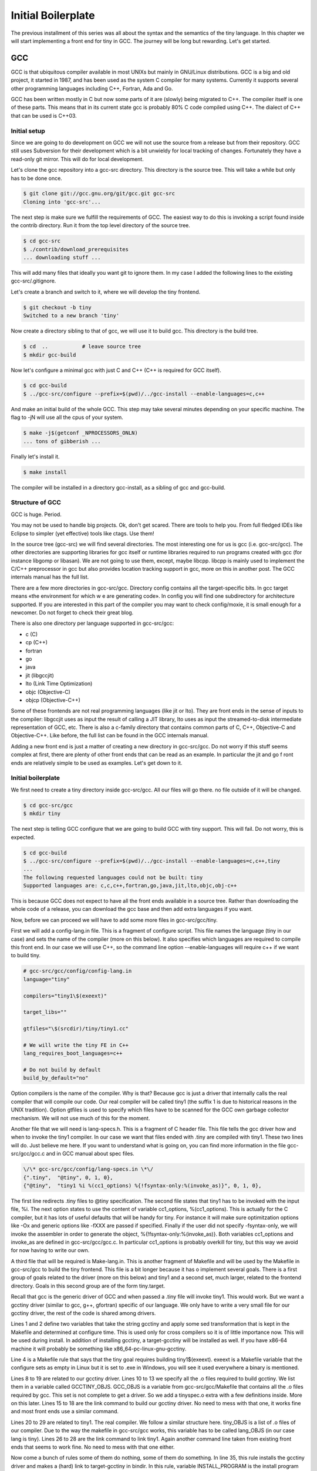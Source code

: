 
*******************
Initial Boilerplate
*******************

The previous installment of this series was all about the syntax and the
semantics of the tiny language. In this chapter we will start implementing 
a front end for tiny in GCC. The journey will be long but rewarding. 
Let's get started.

GCC
===

GCC is that ubiquitous compiler available in most UNIXs but mainly in 
GNU/Linux distributions. GCC is a big and old project, it started in 1987,
and has been used as the system C compiler for many systems. Currently it 
supports several other programming languages including C++, Fortran, 
Ada and Go.

GCC has been written mostly in C but now some parts of it are (slowly) 
being migrated to C++. The compiler itself is one of these parts. This 
means that in its current state gcc is probably 80% C code compiled 
using C++. The dialect of C++ that can be used is C++03.

Initial setup
-------------

Since we are going to do development on GCC we will not use the source 
from a release but from their repository. GCC still uses Subversion for 
their development which is a bit unwieldy for local tracking of changes. 
Fortunately they have a read-only git mirror. This will do for local 
development.

Let's clone the gcc repository into a gcc-src directory. This directory 
is the source tree. This will take a while but only has to be done once.

.. code-block:: shell

    $ git clone git://gcc.gnu.org/git/gcc.git gcc-src
    Cloning into 'gcc-src'...

The next step is make sure we fulfill the requirements of GCC. The easiest 
way to do this is invoking a script found inside the contrib directory. 
Run it from the top level directory of the source tree.

.. code-block:: shell

    $ cd gcc-src
    $ ./contrib/download_prerequisites
    ... downloading stuff ...

This will add many files that ideally you want git to ignore them. In my case I 
added the following lines to the existing gcc-src/.gitignore.

.. code-block:: shell
    # .gitignore
    gmp
    gmp-4.3.2
    gmp-4.3.2.tar.bz2
    isl
    isl-0.15
    isl-0.15.tar.bz2
    mpc
    mpc-0.8.1
    mpc-0.8.1.tar.gz
    mpfr
    mpfr-2.4.2
    mpfr-2.4.2.tar.bz2

Let's create a branch and switch to it, where we will develop the tiny frontend.

.. code-block:: shell

    $ git checkout -b tiny
    Switched to a new branch 'tiny'

Now create a directory sibling to that of gcc, we will use it to build gcc. 
This directory is the build tree.

.. code-block:: shell

    $ cd  ..           # leave source tree
    $ mkdir gcc-build

Now let's configure a minimal gcc with just C and C++ (C++ is required for GCC itself).

.. code-block:: shell

    $ cd gcc-build
    $ ../gcc-src/configure --prefix=$(pwd)/../gcc-install --enable-languages=c,c++

And make an initial build of the whole GCC. This step may take several minutes 
depending on your specific machine. The flag to -jN will use all the cpus of 
your system.

.. code-block:: shell

    $ make -j$(getconf _NPROCESSORS_ONLN)
    ... tons of gibberish ...

Finally let's install it.

.. code-block:: shell

    $ make install

The compiler will be installed in a directory gcc-install, as a sibling of gcc 
and gcc-build.


Structure of GCC
----------------

GCC is huge. Period.

You may not be used to handle big projects. Ok, don't get scared. There are 
tools to help you. From full fledged IDEs like Eclipse to simpler (yet effective) 
tools like ctags. Use them!

In the source tree (gcc-src) we will find several directories. The most 
interesting one for us is gcc (i.e. gcc-src/gcc). The other directories 
are supporting libraries for gcc itself or runtime libraries required to 
run programs created with gcc (for instance libgomp or libasan). We are not 
going to use them, except, maybe libcpp. libcpp is mainly used to implement 
the C/C++ preprocessor in gcc but also provides location tracking support 
in gcc, more on this in another post. The GCC internals manual has the full 
list.

There are a few more directories in gcc-src/gcc. Directory config contains 
all the target-specific bits. In gcc target means «the environment for which w
e are generating code». In config you will find one subdirectory for 
architecture supported. If you are interested in this part of the compiler 
you may want to check config/moxie, it is small enough for a newcomer. Do not 
forget to check their great blog.

There is also one directory per language supported in gcc-src/gcc:

- c (C)
- cp (C++)
- fortran
- go
- java
- jit (libgccjit)
- lto (Link Time Optimization)
- objc (Objective-C)
- objcp (Objective-C++) 

Some of these frontends are not real programming languages (like jit or lto). 
They are front ends in the sense of inputs to the compiler: libgccjit uses as 
input the result of calling a JIT library, lto uses as input the streamed-to-disk 
intermediate representation of GCC, etc. There is also a c-family directory 
that contains common parts of C, C++, Objective-C and Objective-C++. 
Like before, the full list can be found in the GCC internals manual.

Adding a new front end is just a matter of creating a new directory in gcc-src/gcc. 
Do not worry if this stuff seems complex at first, there are plenty of other 
front ends that can be read as an example. In particular the jit and go f
ront ends are relatively simple to be used as examples. Let's get down to it.


Initial boilerplate
-------------------


We first need to create a tiny directory inside gcc-src/gcc. All our 
files will go there. no file outside of it will be changed.

.. code-block:: shell

    $ cd gcc-src/gcc
    $ mkdir tiny

The next step is telling GCC configure that we are going to build GCC 
with tiny support. This will fail. Do not worry, this is expected.

.. code-block:: shell

    $ cd gcc-build
    $ ../gcc-src/configure --prefix=$(pwd)/../gcc-install --enable-languages=c,c++,tiny
    ...
    The following requested languages could not be built: tiny
    Supported languages are: c,c,c++,fortran,go,java,jit,lto,objc,obj-c++

This is because GCC does not expect to have all the front ends available in a 
source tree. Rather than downloading the whole code of a release, you can 
download the gcc base and then add extra languages if you want.

Now, before we can proceed we will have to add some more files in gcc-src/gcc/tiny.

First we will add a config-lang.in file. This is a fragment of configure script. 
This file names the language (tiny in our case) and sets the name of the 
compiler (more on this below). It also specifies which languages are required 
to compile this front end. In our case we will use C++, so the command 
line option --enable-languages will require c++ if we want to build tiny.

.. code-block:: shell

    # gcc-src/gcc/config/config-lang.in
    language="tiny"

    compilers="tiny1\$(exeext)"

    target_libs=""

    gtfiles="\$(srcdir)/tiny/tiny1.cc"

    # We will write the tiny FE in C++
    lang_requires_boot_languages=c++

    # Do not build by default
    build_by_default="no"

Option compilers is the name of the compiler. Why is that? Because gcc is 
just a driver that internally calls the real compiler that will compile our 
code. Our real compiler will be called tiny1 (the suffix 1 is due to historical 
reasons in the UNIX tradition). Option gtfiles is used to specify which files 
have to be scanned for the GCC own garbage collector mechanism. We will not 
use much of this for the moment.

Another file that we will need is lang-specs.h. This is a fragment of C header 
file. This file tells the gcc driver how and when to invoke the tiny1 compiler. 
In our case we want that files ended with .tiny are compiled with tiny1. These 
two lines will do. Just believe me here. If you want to understand what is going
on, you can find more information in the file gcc-src/gcc/gcc.c and in GCC 
manual about spec files.

.. code-block:: shell

    \/\* gcc-src/gcc/config/lang-specs.in \*\/
    {".tiny",  "@tiny", 0, 1, 0},
    {"@tiny",  "tiny1 %i %(cc1_options) %{!fsyntax-only:%(invoke_as)}", 0, 1, 0},

The first line redirects .tiny files to @tiny specification. The second file 
states that tiny1 has to be invoked with the input file, %i. The next option 
states to use the content of variable cc1_options, %(cc1_options). This is 
actually for the C compiler, but it has lots of useful defaults that will be 
handy for tiny. For instance it will make sure optimitzation options 
like -Ox and generic options like -fXXX are passed if specified. 
Finally if the user did not specify -fsyntax-only, we will invoke the 
assembler in order to generate the object, %{!fsyntax-only:%(invoke_as)}. 
Both variables cc1_options and invoke_as are defined in gcc-src/gcc/gcc.c. 
In particular cc1_options is probably overkill for tiny, but this way we 
avoid for now having to write our own.

A third file that will be required is Make-lang.in. This is another 
fragment of Makefile and will be used by the Makefile in gcc-src/gcc 
to build the tiny frontend. This file is a bit longer because it has 
o implement several goals. There is a first group of goals related 
to the driver (more on this below) and tiny1 and a second set, much 
larger, related to the frontend directory. Goals in this second 
group are of the form tiny.target.

Recall that gcc is the generic driver of GCC and when passed a .tiny 
file will invoke tiny1. This would work. But we want a gcctiny driver 
(similar to gcc, g++, gfortran) specific of our language. We only have 
to write a very small file for our gcctiny driver, the rest of the code 
is shared among drivers.
	
.. code-block:: shell
    :linenos:

    GCCTINY_INSTALL_NAME := $(shell echo gcctiny|sed '$(program_transform_name)')
    GCCTINY_TARGET_INSTALL_NAME := $(target_noncanonical)-$(shell echo gcctiny|sed '$(program_transform_name)')

    tiny: tiny1$(exeext)

    .PHONY: tiny

    # Driver

    GCCTINY_OBJS = \
    $(GCC_OBJS) \
    tiny/tinyspec.o \
    $(END)

    gcctiny$(exeext): $(GCCTINY_OBJS) $(EXTRA_GCC_OBJS) libcommon-target.a $(LIBDEPS)
        +$(LINKER) $(ALL_LINKERFLAGS) $(LDFLAGS) -o $@ \
        $(GCCTINY_OBJS) $(EXTRA_GCC_OBJS) libcommon-target.a \
        $(EXTRA_GCC_LIBS) $(LIBS)

    # The compiler proper

    tiny_OBJS = \
        tiny/tiny1.o \
        $(END)

    tiny1$(exeext): attribs.o $(tiny_OBJS) $(BACKEND) $(LIBDEPS)
        +$(LLINKER) $(ALL_LINKERFLAGS) $(LDFLAGS) -o $@ \
            attribs.o $(tiny_OBJS) $(BACKEND) $(LIBS) $(BACKENDLIBS)

    tiny.all.cross:

    tiny.start.encap: gcctiny$(exeext)
    tiny.rest.encap:

    tiny.install-common: installdirs
        -rm -f $(DESTDIR)$(bindir)/$(GCCTINY_INSTALL_NAME)$(exeext)
        $(INSTALL_PROGRAM) gcctiny$(exeext) $(DESTDIR)$(bindir)/$(GCCTINY_INSTALL_NAME)$(exeext)
        rm -f $(DESTDIR)$(bindir)/$(GCCTINY_TARGET_INSTALL_NAME)$(exeext); \
        ( cd $(DESTDIR)$(bindir) && \
        $(LN) $(GCCTINY_INSTALL_NAME)$(exeext) $(GCCTINY_TARGET_INSTALL_NAME)$(exeext) );

    # Required goals, they still do nothing
    tiny.install-man:
    tiny.install-info:
    tiny.install-pdf:
    tiny.install-plugin:
    tiny.install-html:
    tiny.info:
    tiny.dvi:
    tiny.pdf:
    tiny.html:
    tiny.man:
    tiny.mostlyclean:
    tiny.clean:
    tiny.distclean:
    tiny.maintainer-clean:

    # make uninstall
    tiny.uninstall:
        -rm -f gcctiny$(exeext) tiny1$(exeext)
        -rm -f $(tiny_OBJS)

    # Used for handling bootstrap
    tiny.stage1: stage1-start
        -mv tiny/*$(objext) stage1/tiny
    tiny.stage2: stage2-start
        -mv tiny/*$(objext) stage2/tiny
    tiny.stage3: stage3-start
        -mv tiny/*$(objext) stage3/tiny
    tiny.stage4: stage4-start
        -mv tiny/*$(objext) stage4/tiny
    tiny.stageprofile: stageprofile-start
        -mv tiny/*$(objext) stageprofile/tiny
    tiny.stagefeedback: stagefeedback-start
        -mv tiny/*$(objext) stagefeedback/tiny

Lines 1 and 2 define two variables that take the string gcctiny and apply 
some sed transformation that is kept in the Makefile and determined at 
configure time. This is used only for cross compilers so it is of little 
importance now. This will be used during install. In addition of installing 
gcctiny, a target-gcctiny will be installed as well. If you have x86-64 
machine it will probably be something like x86_64-pc-linux-gnu-gcctiny.

Line 4 is a Makefile rule that says that the tiny goal requires building 
tiny1$(exeext). exeext is a Makefile variable that the configure sets as 
empty in Linux but it is set to .exe in Windows, you will see it used 
everywhere a binary is mentioned.

Lines 8 to 19 are related to our gcctiny driver. Lines 10 to 13 we specify 
all the .o files required to build gcctiny. We list them in a variable 
called GCCTINY_OBJS. GCC_OBJS is a variable from gcc-src/gcc/Makefile 
that contains all the .o files required by gcc. This set is not complete 
to get a driver. So we add a tinyspec.o extra with a few definitions 
inside. More on this later. Lines 15 to 18 are the link command to build 
our gcctiny driver. No need to mess with that one, it works fine and most 
front ends use a similar command.

Lines 20 to 29 are related to tiny1. The real compiler. We follow a similar 
structure here. tiny_OBJS is a list of .o files of our compiler. Due to the 
way the makefile in gcc-src/gcc works, this variable has to be called 
lang_OBJS (in our case lang is tiny). Lines 26 to 28 are the link command 
to link tiny1. Again another command line taken from existing front ends 
that seems to work fine. No need to mess with that one either.

Now come a bunch of rules some of them do nothing, some of them do something. 
In line 35, this rule installs the gcctiny driver and makes a (hard) link to 
target-gcctiny in bindir. In this rule, variable INSTALL_PROGRAM is the install 
program (used obviously to install files), variable bindir is gcc-install/bin. 
The variable $(DESTDIR) is used only during make install to, temporarily, 
install files into another location before moving them to the final location 
(this is mostly useful for sysadmins and system packagers). Most of the time 
DESTDIR will be empty. Lines 59 to 61 implement the uninstall rule, that is 
invoked if during make uninstall. Finally lines 63 to 75 implement some logic 
required for the gcc bootstraping.

Great, we are half way. Now we need some code. Our current Make-lang.in 
mentions two files tinyspec.o and tiny1.o that have to be generated somehow. 
We will have to provide a tinyspec.cc and a tiny1.cc.

tinyspec.cc has to implement two functions and a variable.

.. code-block:: c
    :linenos:

    void
    lang_specific_driver (struct cl_decoded_option ** /* in_decoded_options */,
                unsigned int * /* in_decoded_options_count */,
                int * /*in_added_libraries */)
    {
    }

    /* Called before linking.  Returns 0 on success and -1 on failure.  */
    int
    lang_specific_pre_link (void)
    {
    /* Not used for Tiny.  */
    return 0;
    }

    /* Number of extra output files that lang_specific_pre_link may generate.  */
    int lang_specific_extra_outfiles = 0; /* Not used for Tiny.  */

Some front ends may require changing the flags before they are passed to 
the driver. This is what the function lang_specific_driver. In our case 
it will do nothing because we do not have to change anything. So we will 
leave it empty. Function lang_specific_pre_link is called right before 
linking and can be used to do some extra steps and abort if they fail. 
This is not our case either. Finally the variable lang_specific_extra_outfiles 
is required to add some extra outfiles in the linking step. Only the Java 
front end seems to need this. We do not need it either, so it will be left 
as zero.

Finally, tiny1.cc. This is a rather big file full of boilerplate that we 
are not in position to fully understand yet. So just trust me here.


	
.. code-block:: c
    :linenos:

    #include "config.h"
    #include "system.h"
    #include "coretypes.h"
    #include "target.h"
    #include "tree.h"
    #include "gimple-expr.h"
    #include "diagnostic.h"
    #include "opts.h"
    #include "fold-const.h"
    #include "gimplify.h"
    #include "stor-layout.h"
    #include "debug.h"
    #include "convert.h"
    #include "langhooks.h"
    #include "langhooks-def.h"
    #include "common/common-target.h"

    /* Language-dependent contents of a type.  */

    struct GTY (()) lang_type
    {
    char dummy;
    };

    /* Language-dependent contents of a decl.  */

    struct GTY (()) lang_decl
    {
    char dummy;
    };

    /* Language-dependent contents of an identifier.  This must include a
    tree_identifier.  */

    struct GTY (()) lang_identifier
    {
    struct tree_identifier common;
    };

    /* The resulting tree type.  */

    union GTY ((desc ("TREE_CODE (&%h.generic) == IDENTIFIER_NODE"),
            chain_next ("CODE_CONTAINS_STRUCT (TREE_CODE (&%h.generic), "
                "TS_COMMON) ? ((union lang_tree_node *) TREE_CHAIN "
                "(&%h.generic)) : NULL"))) lang_tree_node
    {
    union tree_node GTY ((tag ("0"), desc ("tree_node_structure (&%h)"))) generic;
    struct lang_identifier GTY ((tag ("1"))) identifier;
    };

    /* We don't use language_function.  */

    struct GTY (()) language_function
    {
    int dummy;
    };

    /* Language hooks.  */

    static bool
    tiny_langhook_init (void)
    {
    /* NOTE: Newer versions of GCC use only:
            build_common_tree_nodes (false);
        See Eugene's comment in the comments section. */
    build_common_tree_nodes (false, false);

    /* I don't know why this has to be done explicitly.  */
    void_list_node = build_tree_list (NULL_TREE, void_type_node);

    build_common_builtin_nodes ();

    return true;
    }

    static void
    tiny_langhook_parse_file (void)
    {
    fprintf(stderr, "Hello gcctiny!\n");
    }

    static tree
    tiny_langhook_type_for_mode (enum machine_mode mode, int unsignedp)
    {
    if (mode == TYPE_MODE (float_type_node))
        return float_type_node;

    if (mode == TYPE_MODE (double_type_node))
        return double_type_node;

    if (mode == TYPE_MODE (intQI_type_node))
        return unsignedp ? unsigned_intQI_type_node : intQI_type_node;
    if (mode == TYPE_MODE (intHI_type_node))
        return unsignedp ? unsigned_intHI_type_node : intHI_type_node;
    if (mode == TYPE_MODE (intSI_type_node))
        return unsignedp ? unsigned_intSI_type_node : intSI_type_node;
    if (mode == TYPE_MODE (intDI_type_node))
        return unsignedp ? unsigned_intDI_type_node : intDI_type_node;
    if (mode == TYPE_MODE (intTI_type_node))
        return unsignedp ? unsigned_intTI_type_node : intTI_type_node;

    if (mode == TYPE_MODE (integer_type_node))
        return unsignedp ? unsigned_type_node : integer_type_node;

    if (mode == TYPE_MODE (long_integer_type_node))
        return unsignedp ? long_unsigned_type_node : long_integer_type_node;

    if (mode == TYPE_MODE (long_long_integer_type_node))
        return unsignedp ? long_long_unsigned_type_node
                : long_long_integer_type_node;

    if (COMPLEX_MODE_P (mode))
        {
        if (mode == TYPE_MODE (complex_float_type_node))
        return complex_float_type_node;
        if (mode == TYPE_MODE (complex_double_type_node))
        return complex_double_type_node;
        if (mode == TYPE_MODE (complex_long_double_type_node))
        return complex_long_double_type_node;
        if (mode == TYPE_MODE (complex_integer_type_node) && !unsignedp)
        return complex_integer_type_node;
        }

    /* gcc_unreachable */
    return NULL;
    }

    static tree
    tiny_langhook_type_for_size (unsigned int bits ATTRIBUTE_UNUSED,
                    int unsignedp ATTRIBUTE_UNUSED)
    {
    gcc_unreachable ();
    return NULL;
    }

    /* Record a builtin function.  We just ignore builtin functions.  */

    static tree
    tiny_langhook_builtin_function (tree decl)
    {
    return decl;
    }

    static bool
    tiny_langhook_global_bindings_p (void)
    {
    gcc_unreachable ();
    return true;
    }

    static tree
    tiny_langhook_pushdecl (tree decl ATTRIBUTE_UNUSED)
    {
    gcc_unreachable ();
    }

    static tree
    tiny_langhook_getdecls (void)
    {
    return NULL;
    }

    #undef LANG_HOOKS_NAME
    #define LANG_HOOKS_NAME "Tiny"

    #undef LANG_HOOKS_INIT
    #define LANG_HOOKS_INIT tiny_langhook_init

    #undef LANG_HOOKS_PARSE_FILE
    #define LANG_HOOKS_PARSE_FILE tiny_langhook_parse_file

    #undef LANG_HOOKS_TYPE_FOR_MODE
    #define LANG_HOOKS_TYPE_FOR_MODE tiny_langhook_type_for_mode

    #undef LANG_HOOKS_TYPE_FOR_SIZE
    #define LANG_HOOKS_TYPE_FOR_SIZE tiny_langhook_type_for_size

    #undef LANG_HOOKS_BUILTIN_FUNCTION
    #define LANG_HOOKS_BUILTIN_FUNCTION tiny_langhook_builtin_function

    #undef LANG_HOOKS_GLOBAL_BINDINGS_P
    #define LANG_HOOKS_GLOBAL_BINDINGS_P tiny_langhook_global_bindings_p

    #undef LANG_HOOKS_PUSHDECL
    #define LANG_HOOKS_PUSHDECL tiny_langhook_pushdecl

    #undef LANG_HOOKS_GETDECLS
    #define LANG_HOOKS_GETDECLS tiny_langhook_getdecls

    struct lang_hooks lang_hooks = LANG_HOOKS_INITIALIZER;

    #include "gt-tiny-tiny1.h"
    #include "gtype-tiny.h"

That is a lot of stuff. First a bunch of includes that will be necessary. 
There is a bit of chaos in gcc headers, so it make take some tries until 
one figures the right list and its order of includes. Then language 
dependent definitions come, we need none of them, so they are almost 
empty. The GTY (()) mark is used for the GCC garbage collector, we can 
ignore that for now.

Thsi file includes a number of language hooks. Language hooks are functions 
that can be overriden by the front end in order to implement language 
specific behaviour. Due to the C heritage of GCC this is implemented using 
macros. In line 187 the variable lang_hooks contains a LANG_HOOKS_INITIALIZER 
which in turn expands all the LANG_HOOKS_x of GCC. GCC provides default 
language hooks (defined in langhooks.c and described in langhooks.h). 
We can override them by undefining the associated macro and defining it to 
our specific function. Here we see some sensible defaults. If they fall 
short for some reason, we can always extend them at a later point.

Compilation of files starts by calling the hook LANG_HOOKS_PARSE_FILE.
Or current code just prints a greeting and nothing else, see line 76. 
It will be enough to verify if things are working so far.

At the end of the file we include two extra headers gt-tiny-tiny1.h 
and gtype-tiny.h that have the routines automatically generated for 
the GCC garbage collector. If you recall the variable gtfiles in 
config-lang.in above, that variable mentions tiny1.cc. A tool called 
gengtype scans the files in gtfiles and using those GTY marks generates 
two headers with some functions that we have to include. The GCC internal 
manual has more information about the memory management.

Current layout
^^^^^^^^^^^^^^

Our gcc-src/gcc/tiny directory now looks like this.

.. code-block:: 

    gcc-src/gcc/tiny
    ├── config-lang.in
    ├── lang-specs.h
    ├── Make-lang.in
    ├── tiny1.cc
    └── tinyspec.cc

Hello gcctiny
-------------

By default gcc bootstraps itself. This means that gcc is compiled three times, 
in three steps called stages. In stage1 the system compiler is used. In stage2 
the compiler compiled in stage1 is used to compile gcc. Likewise in stage3 
the compiler compiled in stage2 is used to compile gcc. Assuming that the 
system compiler works correctly, all the objects generated in stage2 and 
stage3 should be identical. This is actually verified during a bootstrap. 
This is an excellent way to early detect problems in the compiler, but 
slows down development. This is why we will disable it when developing 
the front end. When we test the compiler we can reenable it again.

Now we can try again with the configure but this time we will disable 
the bootstrap, using --disable-bootstrap.

.. code-block:: shell

    $ cd gcc-build
    $ ../gcc-src/configure --prefix=$(pwd)/../gcc-install --disable-bootstrap --enable-languages=c,c++,tiny
    $ make -j$(getconf _NPROCESSORS_ONLN)
    ... tons of gibberish ...
    $ make install

A gcctiny and its corresponding target should now be in gcc-install/bin.

.. code-block:: shell

    $ ls -1 gcc-install/bin/*tiny*
    gcc-install/bin/gcctiny
    gcc-install/bin/x86_64-pc-linux-gnu-gcctiny

Nice. Let's make a smoke test. First let's create an empty test.tiny. 
We need this because the driver checks for the existence of the input 
file for us.

.. code-block:: 

    $ touch test.tiny
    $ gcc-install/bin/gcctiny -c test.tiny
    Hello gcctiny!

Yay! I have passed the flag -c to avoid linking otherwise we would get 
an undefined error since there is no main function yet.

.. code-block:: 

    $ gcc-install/bin/gcctiny  test.tiny
    Hello gcctiny!
    /usr/lib/x86_64-linux-gnu/crt1.o: In function `_start':
    (.text+0x20): undefined reference to `main'
    collect2: error: ld returned 1 exit status

If you want to see what is going on, just pass -v.

.. code-block:: shell
    :linenos:

    $ gcc-install/bin/gcctiny -c -v test.tiny
    Using built-in specs.
    COLLECT_GCC=gcc-install/bin/gcctiny
    Target: x86_64-pc-linux-gnu
    Configured with: ../gcc-src/configure --prefix=/home/roger/soft/gcc/gcc-blog/gcc-build/../gcc-install --disable-bootstrap --enable-languages=c,c++,tiny
    Thread model: posix
    gcc version 6.0.0 20160105 (experimental) (GCC) 
    COLLECT_GCC_OPTIONS='-c' '-v' '-mtune=generic' '-march=x86-64'
    /home/roger/soft/gcc/gcc-blog/gcc-install/bin/../libexec/gcc/x86_64-pc-linux-gnu/6.0.0/tiny1 test.tiny -quiet -dumpbase test.tiny -mtune=generic -march=x86-64 -auxbase test -version -o /tmp/ccsptWhB.s
    Tiny (GCC) version 6.0.0 20160105 (experimental) (x86_64-pc-linux-gnu)
        compiled by GNU C version 5.3.1 20151219, GMP version 4.3.2, MPFR version 2.4.2, MPC version 0.8.1, isl version 0.15
    GGC heuristics: --param ggc-min-expand=30 --param ggc-min-heapsize=4096
    Tiny (GCC) version 6.0.0 20160105 (experimental) (x86_64-pc-linux-gnu)
        compiled by GNU C version 5.3.1 20151219, GMP version 4.3.2, MPFR version 2.4.2, MPC version 0.8.1, isl version 0.15
    GGC heuristics: --param ggc-min-expand=30 --param ggc-min-heapsize=4096
    Hello gcctiny!
    COLLECT_GCC_OPTIONS='-c' '-v' '-mtune=generic' '-march=x86-64'
    as -v --64 -o test.o /tmp/ccsptWhB.s
    GNU assembler version 2.25.90 (x86_64-linux-gnu) using BFD version (GNU Binutils for Debian) 2.25.90.20151209
    COMPILER_PATH=/home/roger/soft/gcc/gcc-blog/gcc-install/bin/../libexec/gcc/x86_64-pc-linux-gnu/6.0.0/:/home/roger/soft/gcc/gcc-blog/gcc-install/bin/../libexec/gcc/
    LIBRARY_PATH=/home/roger/soft/gcc/gcc-blog/gcc-install/bin/../lib/gcc/x86_64-pc-linux-gnu/6.0.0/:/home/roger/soft/gcc/gcc-blog/gcc-install/bin/../lib/gcc/:/home/roger/soft/gcc/gcc-blog/gcc-install/bin/../lib/gcc/x86_64-pc-linux-gnu/6.0.0/../../../../lib64/:/lib/x86_64-linux-gnu/:/lib/../lib64/:/usr/lib/x86_64-linux-gnu/:/home/roger/soft/gcc/gcc-blog/gcc-install/bin/../lib/gcc/x86_64-pc-linux-gnu/6.0.0/../../../:/lib/:/usr/lib/
    COLLECT_GCC_OPTIONS='-c' '-v' '-mtune=generic' '-march=x86-64'

In line 9 tiny1 is being called. You can see some extra flags that are added 
because of cc1_options used in the lang-specs.h. In line 18 the assembler is 
invoked to generate the .o file. Since our frontend did nothing but print a 
message (line 16), the net effect is the same as compiling an empty file.

Wrap-up
-------

We have now completed a basic step for our tiny front end. So we can start doing 
real work with it but this will be in the next chapter. That's all for today.
